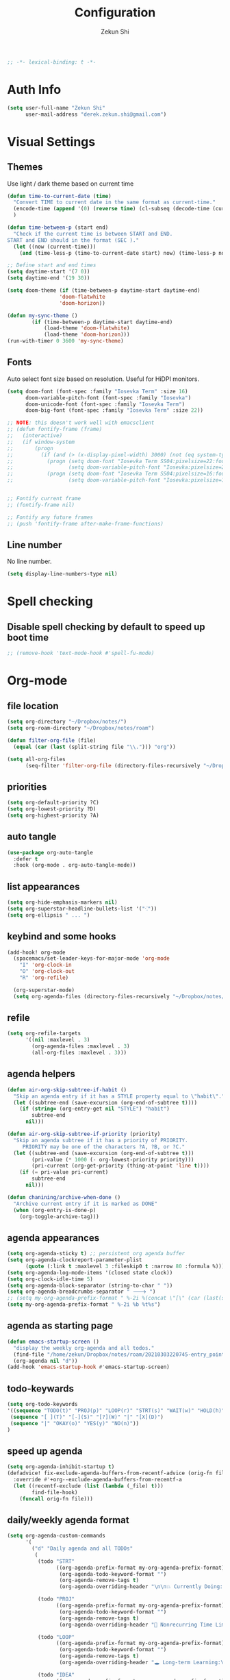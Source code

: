 #+TITLE: Configuration
#+AUTHOR: Zekun Shi
#+PROPERTY: header-args :emacs-lisp :tangle yes :comments link
#+STARTUP: org-startup-folded: showall
#+BEGIN_SRC emacs-lisp
;; -*- lexical-binding: t -*-
#+END_SRC

* Auth Info
#+BEGIN_SRC emacs-lisp
(setq user-full-name "Zekun Shi"
      user-mail-address "derek.zekun.shi@gmail.com")
#+END_SRC


* Visual Settings

** Themes
Use light / dark theme based on current time
#+BEGIN_SRC emacs-lisp
(defun time-to-current-date (time)
  "Convert TIME to current date in the same format as current-time."
  (encode-time (append '(0) (reverse time) (cl-subseq (decode-time (current-time)) 3)))
  )

(defun time-between-p (start end)
  "Check if the current time is between START and END.
START and END should in the format (SEC )."
  (let ((now (current-time)))
    (and (time-less-p (time-to-current-date start) now) (time-less-p now (time-to-current-date end)))))

;; Define start and end times
(setq daytime-start '(7 0))
(setq daytime-end '(19 30))

(setq doom-theme (if (time-between-p daytime-start daytime-end)
                 'doom-flatwhite
                 'doom-horizon))

(defun my-sync-theme ()
        (if (time-between-p daytime-start daytime-end)
            (load-theme 'doom-flatwhite)
            (load-theme 'doom-horizon)))
(run-with-timer 0 3600 'my-sync-theme)
#+END_SRC

** Fonts
Auto select font size based on resolution. Useful for HiDPI monitors.
#+BEGIN_SRC emacs-lisp
(setq doom-font (font-spec :family "Iosevka Term" :size 16)
      doom-variable-pitch-font (font-spec :family "Iosevka")
      doom-unicode-font (font-spec :family "Iosevka Term")
      doom-big-font (font-spec :family "Iosevka Term" :size 22))

;; NOTE: this doesn't work well with emacsclient
;; (defun fontify-frame (frame)
;;   (interactive)
;;   (if window-system
;;       (progn
;;         (if (and (> (x-display-pixel-width) 3000) (not (eq system-type 'darwin)))
;;           (progn (setq doom-font "Iosevka Term SS04:pixelsize=22:foundry=UKWN:weight=regular:slant=normal:width=normal:spacing=90:scalable=true")
;;                  (setq doom-variable-pitch-font "Iosevka:pixelsize=20:foundry=UKWN:weight=regular:slant=normal:width=normal:spacing=90:scalable=true"))
;;           (progn (setq doom-font "Iosevka Term SS04:pixelsize=16:foundry=UKWN:weight=regular:slant=normal:width=normal:spacing=90:scalable=true")
;;                  (setq doom-variable-pitch-font "Iosevka:pixelsize=14:foundry=UKWN:weight=regular:slant=normal:width=normal:spacing=90:scalable=true"))))))


;; Fontify current frame
;; (fontify-frame nil)

;; Fontify any future frames
;; (push 'fontify-frame after-make-frame-functions)
#+END_SRC

** Line number
No line number.
#+BEGIN_SRC emacs-lisp
(setq display-line-numbers-type nil)
#+END_SRC


* Spell checking

** Disable spell checking by default to speed up boot time
#+BEGIN_SRC emacs-lisp
;; (remove-hook 'text-mode-hook #'spell-fu-mode)
#+END_SRC


* Org-mode

** file location
#+begin_src emacs-lisp
(setq org-directory "~/Dropbox/notes/")
(setq org-roam-directory "~/Dropbox/notes/roam")

(defun filter-org-file (file)
  (equal (car (last (split-string file "\\."))) "org"))

(setq all-org-files
      (seq-filter 'filter-org-file (directory-files-recursively "~/Dropbox/notes/" ".*")))
#+end_src


** priorities
#+begin_src emacs-lisp
(setq org-default-priority ?C)
(setq org-lowest-priority ?D)
(setq org-highest-priority ?A)
#+end_src

** auto tangle
#+begin_src emacs-lisp
(use-package org-auto-tangle
  :defer t
  :hook (org-mode . org-auto-tangle-mode))
#+end_src

** list appearances
#+begin_src emacs-lisp
(setq org-hide-emphasis-markers nil)
(setq org-superstar-headline-bullets-list '("⁖"))
(setq org-ellipsis " ... ")
#+end_src

** keybind and some hooks
#+begin_src emacs-lisp
(add-hook! org-mode
  (spacemacs/set-leader-keys-for-major-mode 'org-mode
    "I" 'org-clock-in
    "O" 'org-clock-out
    "R" 'org-refile)

  (org-superstar-mode)
  (setq org-agenda-files (directory-files-recursively "~/Dropbox/notes/" "\\.org$")))
#+end_src

** refile
#+BEGIN_SRC emacs-lisp
(setq org-refile-targets
      '((nil :maxlevel . 3)
        (org-agenda-files :maxlevel . 3)
        (all-org-files :maxlevel . 3)))
#+END_SRC

** agenda helpers
#+BEGIN_SRC emacs-lisp
(defun air-org-skip-subtree-if-habit ()
  "Skip an agenda entry if it has a STYLE property equal to \"habit\"."
  (let ((subtree-end (save-excursion (org-end-of-subtree t))))
    (if (string= (org-entry-get nil "STYLE") "habit")
        subtree-end
      nil)))

(defun air-org-skip-subtree-if-priority (priority)
  "Skip an agenda subtree if it has a priority of PRIORITY.
     PRIORITY may be one of the characters ?A, ?B, or ?C."
  (let ((subtree-end (save-excursion (org-end-of-subtree t)))
        (pri-value (* 1000 (- org-lowest-priority priority)))
        (pri-current (org-get-priority (thing-at-point 'line t))))
    (if (= pri-value pri-current)
        subtree-end
      nil)))

(defun chanining/archive-when-done ()
  "Archive current entry if it is marked as DONE"
  (when (org-entry-is-done-p)
    (org-toggle-archive-tag)))
#+END_SRC

** agenda appearances
#+BEGIN_SRC emacs-lisp
(setq org-agenda-sticky t) ;; persistent org agenda buffer
(setq org-agenda-clockreport-parameter-plist
      (quote (:link t :maxlevel 3 :fileskip0 t :narrow 80 :formula %)))
(setq org-agenda-log-mode-items '(closed state clock))
(setq org-clock-idle-time 5)
(setq org-agenda-block-separator (string-to-char " "))
(setq org-agenda-breadcrumbs-separator " 🡒 ")
;; (setq my-org-agenda-prefix-format " %-2i %(concat \"[\" (car (last(split-string (or (org-agenda-get-category) \"\") \"-\"))) \"]\") %b %t%s")
(setq my-org-agenda-prefix-format " %-2i %b %t%s")
#+END_SRC

** agenda as starting page
#+BEGIN_SRC emacs-lisp
(defun emacs-startup-screen ()
  "display the weekly org-agenda and all todos."
  (find-file "/home/zekun/Dropbox/notes/roam/20210303220745-entry_point.org")
  (org-agenda nil "d"))
(add-hook 'emacs-startup-hook #'emacs-startup-screen)
#+END_SRC

** todo-keywards
#+BEGIN_SRC emacs-lisp
(setq org-todo-keywords
'((sequence "TODO(t)" "PROJ(p)" "LOOP(r)" "STRT(s)" "WAIT(w)" "HOLD(h)" "IDEA(i)" "|" "DONE(d)" "KILL(k)")
 (sequence "[ ](T)" "[-](S)" "[?](W)" "|" "[X](D)")
 (sequence "|" "OKAY(o)" "YES(y)" "NO(n)"))
)
#+END_SRC

** speed up agenda
#+BEGIN_SRC emacs-lisp
(setq org-agenda-inhibit-startup t)
(defadvice! fix-exclude-agenda-buffers-from-recentf-advice (orig-fn file)
  :override #'+org--exclude-agenda-buffers-from-recentf-a
  (let ((recentf-exclude (list (lambda (_file) t)))
        find-file-hook)
    (funcall orig-fn file)))
#+END_SRC

** daily/weekly agenda format
#+begin_src emacs-lisp
(setq org-agenda-custom-commands
      '(
        ("d" "Daily agenda and all TODOs"
         (
          (todo "STRT"
                ((org-agenda-prefix-format my-org-agenda-prefix-format)
                 (org-agenda-todo-keyword-format "")
                 (org-agenda-remove-tags t)
                 (org-agenda-overriding-header "\n\n💥 Currently Doing:\n⎺⎺⎺⎺⎺⎺⎺⎺⎺⎺⎺⎺⎺")))

          (todo "PROJ"
                ((org-agenda-prefix-format my-org-agenda-prefix-format)
                 (org-agenda-todo-keyword-format "")
                 (org-agenda-remove-tags t)
                 (org-agenda-overriding-header "💫 Nonrecurring Time Limited Projects:\n⎺⎺⎺⎺⎺⎺⎺⎺⎺")))

          (todo "LOOP"
                ((org-agenda-prefix-format my-org-agenda-prefix-format)
                 (org-agenda-todo-keyword-format "")
                 (org-agenda-remove-tags t)
                 (org-agenda-overriding-header "🕳 Long-term Learning:\n⎺⎺⎺⎺⎺⎺⎺⎺⎺⎺")))

          (todo "IDEA"
                ((org-agenda-prefix-format my-org-agenda-prefix-format)
                 (org-agenda-todo-keyword-format "")
                 (org-agenda-remove-tags t)
                 (org-agenda-overriding-header "💡 Ideas to Explore:\n⎺⎺⎺⎺⎺⎺⎺⎺⎺⎺⎺⎺⎺⎺⎺⎺⎺⎺⎺⎺⎺⎺⎺")))

          ;; CLOCK REPROT
          (agenda "" (
                      (org-agenda-start-day "+0d")
                      (org-agenda-span 2)
                      (org-agenda-overriding-header "⚡ Schedule:\n⎺⎺⎺⎺⎺⎺⎺⎺⎺")
                      ;; (org-agenda-repeating-timestamp-show-all nil)
                      (org-agenda-remove-tags t)
                      (org-agenda-prefix-format   "  %-2i %t %s  ")
                      ;; (org-agenda-prefix-format " %-2i %b %t%s")
                      ;; (org-agenda-todo-keyword-format " ☐ ")
                      (org-agenda-current-time-string "⮜┈┈┈┈┈┈┈ now")
                      (org-agenda-scheduled-leaders '("" ""))
                      (org-agenda-time-grid (quote ((daily today remove-match)
                                                    (0900 1200 1500 1800 2100)
                                                    "      " "┈┈┈┈┈┈┈┈┈┈┈┈┈")))))

          (todo "TODO"
                ((org-agenda-prefix-format my-org-agenda-prefix-format)
                 (org-agenda-todo-keyword-format "")
                 (org-agenda-remove-tags t)
                 (org-agenda-overriding-header "✅ Misc. Todos:\n⎺⎺⎺⎺⎺⎺⎺⎺⎺⎺⎺⎺⎺⎺⎺⎺⎺⎺")))


          (todo "WAIT"
                ((org-agenda-skip-function '(or (air-org-skip-subtree-if-habit)
                                                (air-org-skip-subtree-if-priority ?A)
                                                (org-agenda-skip-if nil '(scheduled deadline))
                                                ))
                 (org-agenda-prefix-format my-org-agenda-prefix-format)
                 (org-agenda-todo-keyword-format "")
                 (org-agenda-remove-tags t)
                 (org-agenda-overriding-header "⏳ Do these next:\n⎺⎺⎺⎺⎺⎺⎺⎺⎺⎺⎺⎺⎺⎺⎺⎺⎺⎺⎺⎺⎺⎺⎺⎺⎺⎺⎺⎺⎺⎺⎺")))

          )


         ((org-agenda-compact-blocks nil)
          (org-agenda-archives-mode t)
          (org-agenda-start-with-log-mode t)
          (org-agenda-start-with-clockreport-mode t)
          (org-agenda-start-on-weekday 1)))

        ("w" "Weekly review"
         agenda ""
         ((org-agenda-span 'week)
          (org-agenda-start-on-weekday 1)
          (org-agenda-start-with-log-mode t)
          (org-agenda-start-with-clockreport-mode t)
          (org-agenda-archives-mode t)
          (org-agenda-prefix-format " %-2i %t %s %b ")
          ))))
#+end_src

** journal
#+begin_src emacs-lisp
(setq org-journal-file-type 'monthly)
(setq org-journal-enable-agenda-integration t)
(setq org-capture-templates '(("j" "Journal entry" entry (function org-journal-find-location)
                               "* %(format-time-string org-journal-time-format)%^{Title}\n%i%?")))
#+end_src

** weekly time report review mode
#+begin_src emacs-lisp
(defun my-org-agenda-time-grid-spacing ()
  "Set different line spacing w.r.t. time duration."
  (save-excursion
    (let ((colors (list "IndianRed" "SeaGreen4" "sienna3" "DarkSlateGray4"))
          pos
          duration)
      (nconc colors colors)
      (goto-char (point-min))
      (while (setq pos (next-single-property-change (point) 'duration))
        (goto-char pos)
        (when (and (not (equal pos (point-at-eol)))
                   (setq duration (org-get-at-bol 'duration)))
          (let ((line-height (if (< duration 30) 1.0 (+ 0.5 (/ duration 60))))
                (ov (make-overlay (point-at-bol) (1+ (point-at-eol)))))
            (overlay-put ov 'face `(:background ,(car colors) :foreground "#FFFFFF"))
            (setq colors (cdr colors))
            (overlay-put ov 'line-height line-height)
            (overlay-put ov 'line-spacing (1- line-height))))))))
#+end_src


** agenda category icon list
#+begin_src emacs-lisp
(setq org-agenda-category-icon-alist
      `((".*org.*" ,(list (all-the-icons-faicon "pencil")) nil nil :ascent center)
        (".*gtd.*" ,(list (all-the-icons-faicon "pencil")) nil nil :ascent center)
        (".*research.*" ,(list (all-the-icons-faicon "pencil")) nil nil :ascent center)
        ;; ("neuri" ,(list (all-the-icons-faicon "black-tie" :height 0.9)) nil nil :ascent center)
        (".*sail.*" ,(list (all-the-icons-octicon "briefcase")) nil nil :ascent center)
        (".*game_ai.*" ,(list (all-the-icons-octicon "briefcase")) nil nil :ascent center)
        (".*neuri.*" ,(list (all-the-icons-octicon "briefcase")) nil nil :ascent center)
        (".*career.*" ,(list (all-the-icons-octicon "briefcase")) nil nil :ascent center)
        ;; ("math" ,(list (all-the-icons-faicon "graduation-cap" :height 0.65)) nil nil :ascent center)
        (".*math.*" ,(list (all-the-icons-octicon "mortar-board")) nil nil :ascent center)
        (".*ai4sci.*" ,(list (all-the-icons-octicon "mortar-board")) nil nil :ascent center)
        (".*phd_application.*" ,(list (all-the-icons-octicon "mortar-board")) nil nil :ascent center)
        (".*reinforcement_learning.*" ,(list (all-the-icons-octicon "mortar-board")) nil nil :ascent center)
        (".*cvx.*" ,(list (all-the-icons-octicon "mortar-board")) nil nil :ascent center)
        (".*geometry.*" ,(list (all-the-icons-octicon "mortar-board")) nil nil :ascent center)
        (".*quantum.*" ,(list (all-the-icons-octicon "mortar-board")) nil nil :ascent center)
        (".*nus.*" ,(list (all-the-icons-octicon "mortar-board")) nil nil :ascent center)
        (".*MA.*" ,(list (all-the-icons-octicon "mortar-board")) nil nil :ascent center)
        (".*music.*" ,(list (all-the-icons-faicon "music")) nil nil :ascent center)
        (".*health.*" ,(list (all-the-icons-octicon "pulse")) nil nil :ascent center)
        (".*habit.*" ,(list (all-the-icons-octicon "pulse")) nil nil :ascent center)
        (".*workouts.*" ,(list (all-the-icons-octicon "pulse")) nil nil :ascent center)
        (".*nutrition.*" ,(list (all-the-icons-octicon "pulse")) nil nil :ascent center)
        (".*mindfulness.*" ,(list (all-the-icons-octicon "pulse")) nil nil :ascent center)
        ;; ("my_fin" ,(list (all-the-icons-faicon "usd")) nil nil :ascent center)
        (".*fin.*" ,(list (all-the-icons-faicon "line-chart" :height 0.68)) nil nil :ascent center)
        (".*ml.*" ,(list (all-the-icons-octicon "hubot")) nil nil :ascent center)
        (".*cs.*" ,(list (all-the-icons-faicon "terminal")) nil nil :ascent center)
        (".*cpp.*" ,(list (all-the-icons-faicon "terminal")) nil nil :ascent center)
        ;; (".*schedule.*" ,(list (all-the-icons-faicon "commenting")) nil nil :ascent center)
        (".*schedule.*" ,(list (all-the-icons-octicon "calendar")) nil nil :ascent center)
        (".*blockchain.*" ,(list (all-the-icons-faicon "lock")) nil nil :ascent center)
        ("vocab" ,(list (all-the-icons-faicon "book")) nil nil :ascent center)
        (".*read.*" ,(list (all-the-icons-faicon "book")) nil nil :ascent center)
        (".*cooking.*" ,(list (all-the-icons-faicon "fire")) nil nil :ascent center)))
#+end_src

** writeroom mode
#+begin_src emacs-lisp
(add-hook 'org-agenda-finalize-hook #'set-window-clean)

;; use percentage to calculate left/right margin instead of the default 80 char line width
(setq writeroom-width 0.8)

(defun set-window-clean ()
  "clean buffer for org agenda"
  (interactive)
  (setq mode-line-format nil)
  (writeroom-mode)
  (text-scale-decrease 2)
  (my-org-agenda-time-grid-spacing))
#+end_src


** auto export org beamer
#+begin_src emacs-lisp
(defun my-org-beamer-sync-hook ()
  (when (eq major-mode 'org-mode)
    (if (and (boundp 'org-latex-classes)
             (equal (car org-file-tags) #("presentation" 0 12 (inherited t))))
        (org-beamer-export-to-latex))))

(add-hook 'before-save-hook #'my-org-beamer-sync-hook)
#+end_src


* Python

** auto-format
flake8+autoflake+yapf
#+BEGIN_SRC emacs-lisp
(defcustom python-autoflake-path (executable-find "autoflake")
  "autoflake executable path."
  :group 'python
  :type 'string)

(defun python-autoflake ()
  "Automatically clean up python codes
$ autoflake --in-place --remove-unused-variables --remove-all-unused-imports --remove-duplicate-keys --expand-star-imports <filename>"
  (interactive)
  (when (eq major-mode 'python-mode)
    (shell-command
     (format
      "%s --in-place --remove-unused-variables --remove-all-unused-imports --remove-duplicate-keys --expand-star-imports %s"
      python-autoflake-path
      (shell-quote-argument (buffer-file-name))))
    (revert-buffer t t t)))

(set-formatter! 'yapf  "yapf " :modes '(python-mode))
#+END_SRC

** debugger
#+BEGIN_SRC emacs-lisp
(defun python-toggle-breakpoint ()
  "Add an ipdb break point, highlight it."
  (interactive)
  (let ((trace (cond (t "breakpoint()")))
        (line (thing-at-point 'line)))
    (if (and line (string-match trace line))
        (kill-whole-line)
      (progn
        ;; (back-to-indentation)
        (insert trace)
        (insert "\n")
        (python-indent-line)))))
#+END_SRC

** add extra syntax checker
#+BEGIN_SRC emacs-lisp
;; extra checkers after lsp
(defvar-local my/flycheck-local-cache nil)

(defun my/flycheck-checker-get (fn checker property)
  (or (alist-get property (alist-get checker my/flycheck-local-cache))
      (funcall fn checker property)))

(advice-add 'flycheck-checker-get :around 'my/flycheck-checker-get)

(add-hook 'lsp-managed-mode-hook
          (lambda ()
            (when (derived-mode-p 'python-mode)
              (setq my/flycheck-local-cache '((lsp . ((next-checkers . (python-pylint python-mypy python-flake8))))))
              (setq flycheck-pylintrc "~/.config/pylintrc"))))

#+END_SRC

** ein
#+BEGIN_SRC emacs-lisp
(setq ein:output-area-inlined-images t)
(setq ein:use-auto-complete t)
(setq ein:use-smartrep t)
#+END_SRC


* Term
** Make auto-complete visible
#+BEGIN_SRC emacs-lisp
(setq shell-file-name "/bin/zsh")
(custom-set-faces! '(vterm-color-black :background "#839496"))
#+END_SRC

** More scroll back
#+BEGIN_SRC emacs-lisp
(setq vterm-max-scrollback 100000)
#+END_SRC

** Send code
NOTE: need to disable ~read-only-mode~
#+BEGIN_SRC emacs-lisp
(defun sh-send-line-or-region (&optional step)
  (interactive ())
  (let ((proc (get-process "vterm"))
        pbuf min max command)
    (unless proc
      (let ((currbuff (current-buffer)))
        (shell)
        (switch-to-buffer currbuff)
        (setq proc (get-process "vterm"))
        ))
    (setq pbuff (process-buffer proc))
    (if (use-region-p)
        (setq min (region-beginning)
              max (region-end))
      (setq min (point-at-bol)
            max (point-at-eol)))
    (setq command (concat (buffer-substring min max) "\n"))
    (with-current-buffer pbuff
      (goto-char (process-mark proc))
      (insert command)
      (move-marker (process-mark proc) (point))
      ) ;;pop-to-buffer does not work with save-current-buffer -- bug?
    (process-send-string  proc command)
    (display-buffer (process-buffer proc) t)
    (when step
      (goto-char max)
      (next-line))
    ))

(defun sh-send-line-or-region-and-step ()
  (interactive)
  (sh-send-line-or-region t))

(defun sh-switch-to-process-buffer ()
  (interactive)
  (pop-to-buffer (process-buffer (get-process "vterm")) t))
#+END_SRC


* Copilot
#+begin_src emacs-lisp
;; accept completion from copilot and fallback to company
(use-package! copilot
  :hook (prog-mode . copilot-mode)
  :bind (:map copilot-completion-map
              ("C-e" . 'copilot-accept-completion)
              ("M-f" . 'copilot-accept-completion-by-word)
              ))
#+end_src


* Keybindings
** Base
#+begin_src emacs-lisp
(map!

 :v "s" #'evil-surround-region
 :o "S" #'evil-surround-edit
 :n  "]e"    #'move-text-line-down
 :n  "[e"    #'move-text-line-up

 ;; searching
 "C-s" 'consult-line
 "C-c C-s" '+vertico/search-symbol-at-point
 "C-c s" 'consult-ripgrep

 (:when (modulep! :editor multiple-cursors)
   :nv "C-n" #'evil-mc-make-and-goto-next-match
   :nv "C-p" #'evil-mc-make-and-goto-prev-match)


 (:leader
  ;; calendar
  ;; :n "c" 'my-open-calendar

  :n "RET" 'bookmark-jump

  ;; workspace / window management
  :n "o" 'spacemacs/workspaces-transient-state/body
  :n "0" 'treemacs-select-window
  :n "1" 'winum-select-window-1
  :n "2" 'winum-select-window-2
  :n "3" 'winum-select-window-3
  :n "4" 'winum-select-window-4
  :n "5" 'winum-select-window-5
  :n "6" 'winum-select-window-6
  :n "7" 'winum-select-window-7
  :n "8" 'winum-select-window-8
  :n "9" 'winum-select-window-9
  :n "'" 'spacemacs/shell-pop-multi-vterm
  :n "es" 'flycheck-list-errors

  :n "gs" 'magit-status
  :n "gff" 'magit-find-file
  :n "na" 'org-agenda

  :n "Ts" 'load-theme

  ;; jumps
  :n "ji" 'imenu
  :n "." 'evil-goto-definition
  :n "fb" 'bookmark-jump
  :n "bb" 'switch-to-buffer)


 (:after multi-vterm
         (:map multi-vterm-mode-map
          :leader
          :n "mc" 'multi-vterm
          :n "mp" 'multi-vterm-prev
          :n "mn" 'multi-vterm-next))

 (:after calfw
         (:map cfw:calendar-mode-map
          ;; "<return>" 'cfw:show-details-command
          :n "RET" 'cfw:show-details-command
          :n "SPC" 'nil)

         (:map cfw:details-mode-map
          :n "q" 'cfw:details-kill-buffer-command))

 (:after dap-mode
         (:map dap-mode-map
          :leader
          :n "dd" 'dap-debug
          :n "de" 'dap-debug-edit-template
          :n "d." 'dap-hydra))



 (:after julia-mode
         (:map julia-mode-map
          :n "K" 'eldoc-doc-buffer
          :localleader
          :n "'" '+julia/open-repl)))

(after! evil (evil-escape-mode nil))

;; Make evil-mode up/down operate in screen lines instead of logical lines
(define-key evil-motion-state-map "j" 'evil-next-visual-line)
(define-key evil-motion-state-map "k" 'evil-previous-visual-line)

;; Also in visual mode
(define-key evil-visual-state-map "j" 'evil-next-visual-line)
(define-key evil-visual-state-map "k" 'evil-previous-visual-line)
#+end_src

** spacemacs leader
#+BEGIN_SRC emacs-lisp
(setq doom-localleader-key ",")
#+END_SRC

** python-mode
#+begin_src emacs-lisp
(add-hook! python-mode
  (pyenv-tracking-mode)
 (spacemacs/set-leader-keys-for-major-mode 'python-mode
   "a"  'pyvenv-activate
   "D"  'pyvenv-deactivate
   "'"  'sh-switch-to-process-buffer
   "sr" 'sh-send-line-or-region
   "sR" 'sh-send-line-or-region-and-step
   "db" 'python-toggle-breakpoint
   "ri" 'py-isort-buffer
   "ru" 'python-autoflake))
#+end_src

* Email
#+BEGIN_SRC emacs-lisp
(setq mu4e-update-interval 60)
#+END_SRC
